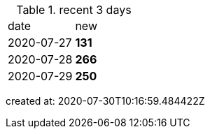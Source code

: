 
.recent 3 days
|===

|date|new


^|2020-07-27
>s|131


^|2020-07-28
>s|266


^|2020-07-29
>s|250


|===

created at: 2020-07-30T10:16:59.484422Z
